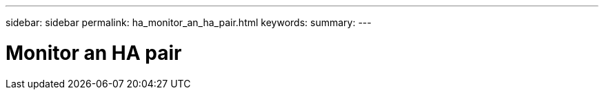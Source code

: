 ---
sidebar: sidebar
permalink: ha_monitor_an_ha_pair.html
keywords:
summary:
---

= Monitor an HA pair
:hardbreaks:
:nofooter:
:icons: font
:linkattrs:
:imagesdir: ./media/

//
// This file was created with NDAC Version 2.0 (August 17, 2020)
//
// 2021-04-14 10:46:21.411951
//


